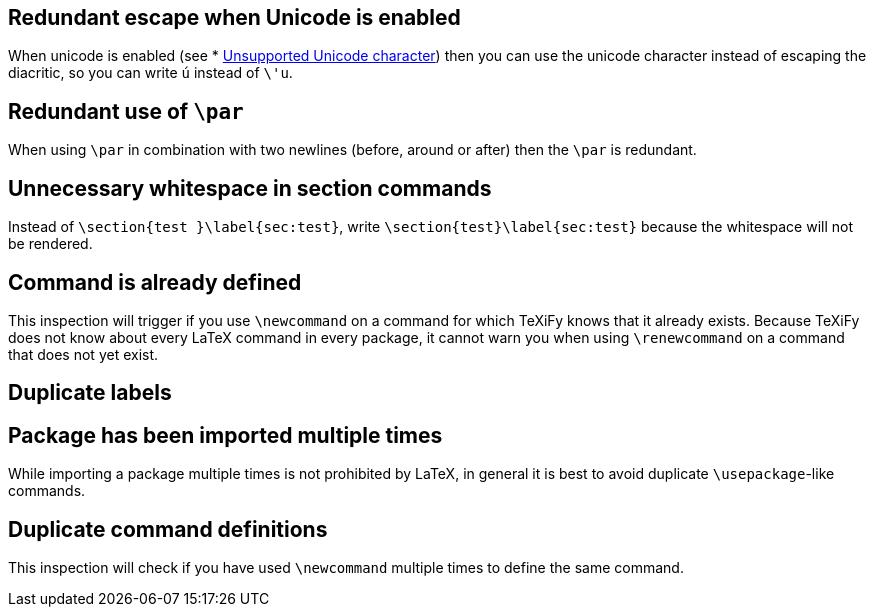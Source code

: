 == Redundant escape when Unicode is enabled

When unicode is enabled (see * link:Probable-bugs#Unsupported-Unicode-character[Unsupported Unicode character]) then you can use the unicode character instead of escaping the diacritic, so you can write `ú` instead of `\'u`.

== Redundant use of `\par`

When using `\par` in combination with two newlines (before, around or after) then the `\par` is redundant.

== Unnecessary whitespace in section commands

Instead of `\section{test }\label{sec:test}`, write `\section{test}\label{sec:test}` because the whitespace will not be rendered.

== Command is already defined

This inspection will trigger if you use `\newcommand` on a command for which TeXiFy knows that it already exists.
Because TeXiFy does not know about every LaTeX command in every package, it cannot warn you when using `\renewcommand` on a command that does not yet exist.

== Duplicate labels
== Package has been imported multiple times

While importing a package multiple times is not prohibited by LaTeX, in general it is best to avoid duplicate `\usepackage`-like commands.

== Duplicate command definitions

This inspection will check if you have used `\newcommand` multiple times to define the same command.